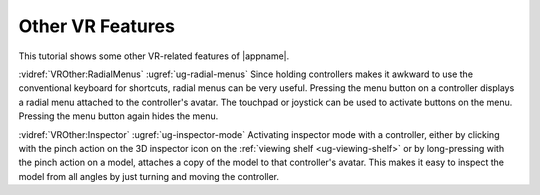 Other VR Features
-----------------

This tutorial shows some other VR-related features of |appname|.

:vidref:`VROther:RadialMenus` :ugref:`ug-radial-menus` Since holding
controllers makes it awkward to use the conventional keyboard for shortcuts,
radial menus can be very useful. Pressing the menu button on a controller
displays a radial menu attached to the controller's avatar. The touchpad or
joystick can be used to activate buttons on the menu. Pressing the menu button
again hides the menu.

:vidref:`VROther:Inspector` :ugref:`ug-inspector-mode` Activating inspector
mode with a controller, either by clicking with the pinch action on the 3D
inspector icon on the :ref:`viewing shelf <ug-viewing-shelf>` or by
long-pressing with the pinch action on a model, attaches a copy of the model to
that controller's avatar. This makes it easy to inspect the model from all
angles by just turning and moving the controller.

.. incvideo:: VROther
